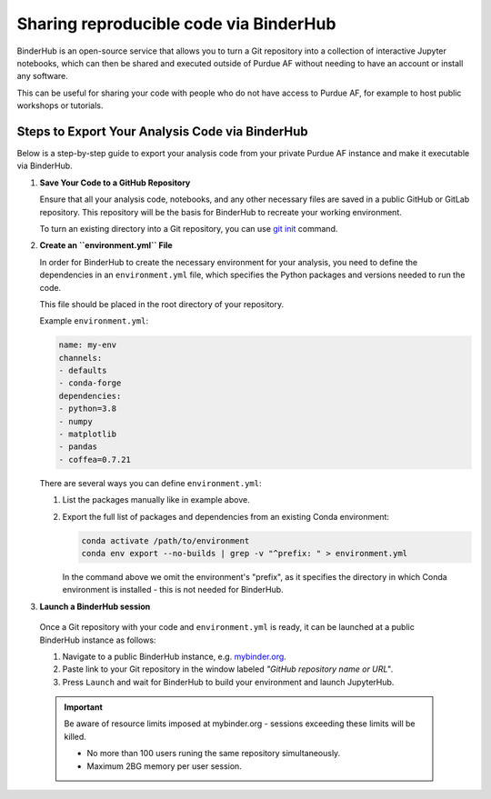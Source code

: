 Sharing reproducible code via BinderHub
=========================================

BinderHub is an open-source service that allows you to turn a Git repository
into a collection of interactive Jupyter notebooks, which can then be shared
and executed outside of Purdue AF without needing to have an account or install
any software.

This can be useful for sharing your code with people who do not have access to
Purdue AF, for example to host public workshops or tutorials.


Steps to Export Your Analysis Code via BinderHub
~~~~~~~~~~~~~~~~~~~~~~~~~~~~~~~~~~~~~~~~~~~~~~~~~~~~~

Below is a step-by-step guide to export your analysis code from your private
Purdue AF instance and make it executable via BinderHub.

#. **Save Your Code to a GitHub Repository**

   Ensure that all your analysis code, notebooks, and any other necessary
   files are saved in a public GitHub or GitLab repository.
   This repository will be the basis for BinderHub to recreate your working
   environment.

   To turn an existing directory into a Git repository, you can use
   `git init <https://github.com/git-guides/git-init>`_ command.

#. **Create an ``environment.yml`` File**

   In order for BinderHub to create the necessary environment for your analysis,
   you need to define the dependencies in an ``environment.yml`` file, which
   specifies the Python packages and versions needed to run the code.

   This file should be placed in the root directory of your repository.

   Example ``environment.yml``:

   .. code-block:: yaml

      name: my-env
      channels:
      - defaults
      - conda-forge
      dependencies:
      - python=3.8
      - numpy
      - matplotlib
      - pandas
      - coffea=0.7.21
   
   There are several ways you can define ``environment.yml``:

   1. List the packages manually like in example above.
   2. Export the full list of packages and dependencies from an existing Conda environment:

      .. code-block:: shell
         
         conda activate /path/to/environment
         conda env export --no-builds | grep -v "^prefix: " > environment.yml

      In the command above we omit the environment's "prefix", as it specifies
      the directory in which Conda environment is installed - this is not needed
      for BinderHub.

#.	**Launch a BinderHub session**

   Once a Git repository with your code and ``environment.yml`` is ready, it
   can be launched at a public BinderHub instance as follows:

   1. Navigate to a public BinderHub instance, e.g. `mybinder.org <https://mybinder.org>`_.
   2. Paste link to your Git repository in the window labeled *"GitHub repository name or URL"*.
   3. Press ``Launch`` and wait for BinderHub to build your environment and launch JupyterHub.

   .. important:: 

      Be aware of resource limits imposed at mybinder.org - sessions exceeding these
      limits will be killed.

      * No more than 100 users runing the same repository simultaneously.
      * Maximum 2BG memory per user session.

